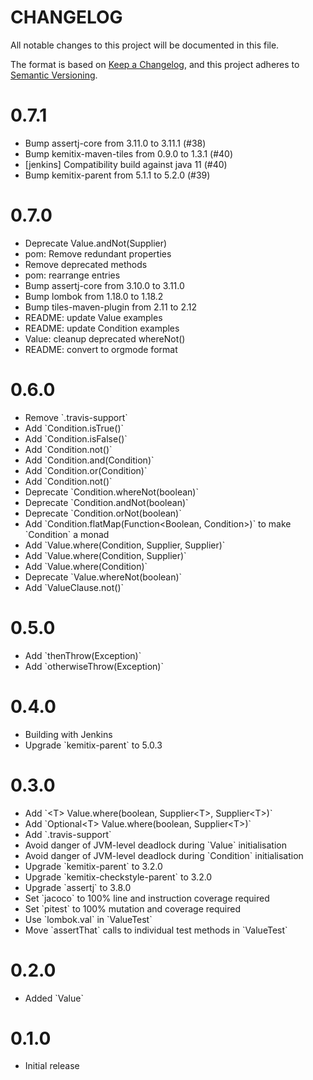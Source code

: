 * CHANGELOG

All notable changes to this project will be documented in this file.

The format is based on [[https://keepachangelog.com/en/1.0.0/][Keep a Changelog]], and this project adheres to
[[https://semver.org/spec/v2.0.0.html][Semantic Versioning]].

* 0.7.1

  - Bump assertj-core from 3.11.0 to 3.11.1 (#38)
  - Bump kemitix-maven-tiles from 0.9.0 to 1.3.1 (#40)
  - [jenkins] Compatibility build against java 11 (#40)
  - Bump kemitix-parent from 5.1.1 to 5.2.0 (#39)

* 0.7.0

  - Deprecate Value.andNot(Supplier)
  - pom: Remove redundant properties
  - Remove deprecated methods
  - pom: rearrange entries
  - Bump assertj-core from 3.10.0 to 3.11.0
  - Bump lombok from 1.18.0 to 1.18.2
  - Bump tiles-maven-plugin from 2.11 to 2.12
  - README: update Value examples
  - README: update Condition examples
  - Value: cleanup deprecated whereNot()
  - README: convert to orgmode format

* 0.6.0

  - Remove `.travis-support`
  - Add `Condition.isTrue()`
  - Add `Condition.isFalse()`
  - Add `Condition.not()`
  - Add `Condition.and(Condition)`
  - Add `Condition.or(Condition)`
  - Add `Condition.not()`
  - Deprecate `Condition.whereNot(boolean)`
  - Deprecate `Condition.andNot(boolean)`
  - Deprecate `Condition.orNot(boolean)`
  - Add `Condition.flatMap(Function<Boolean, Condition>)` to make `Condition` a monad
  - Add `Value.where(Condition, Supplier, Supplier)`
  - Add `Value.where(Condition, Supplier)`
  - Add `Value.where(Condition)`
  - Deprecate `Value.whereNot(boolean)`
  - Add `ValueClause.not()`

* 0.5.0

  - Add `thenThrow(Exception)`
  - Add `otherwiseThrow(Exception)`

* 0.4.0

  - Building with Jenkins
  - Upgrade `kemitix-parent` to 5.0.3

* 0.3.0

  - Add `<T> Value.where(boolean, Supplier<T>, Supplier<T>)`
  - Add `Optional<T> Value.where(boolean, Supplier<T>)`
  - Add `.travis-support`
  - Avoid danger of JVM-level deadlock during `Value` initialisation
  - Avoid danger of JVM-level deadlock during `Condition` initialisation
  - Upgrade `kemitix-parent` to 3.2.0
  - Upgrade `kemitix-checkstyle-parent` to 3.2.0
  - Upgrade `assertj` to 3.8.0
  - Set `jacoco` to 100% line and instruction coverage required
  - Set `pitest` to 100% mutation and coverage required
  - Use `lombok.val` in `ValueTest`
  - Move `assertThat` calls to individual test methods in `ValueTest`

* 0.2.0

  - Added `Value`

* 0.1.0

  - Initial release
